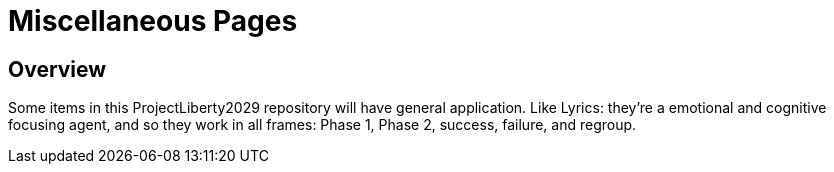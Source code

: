 = Miscellaneous Pages
:doctype: book
:table-caption: Data Set
:imagesdir: /content/media/images/
:page-liquid:
:page-stage: 12
:page-draft_complete: 25%
:page-authors: Vector Hasting
:page-todos: Complete this. It is mostly a stub copied from other documents.
:showtitle:

== Overview

Some items in this ProjectLiberty2029 repository will have general application.
Like Lyrics: they're a emotional and cognitive focusing agent, and so they work in all frames: Phase 1, Phase 2, success, failure, and regroup. 


